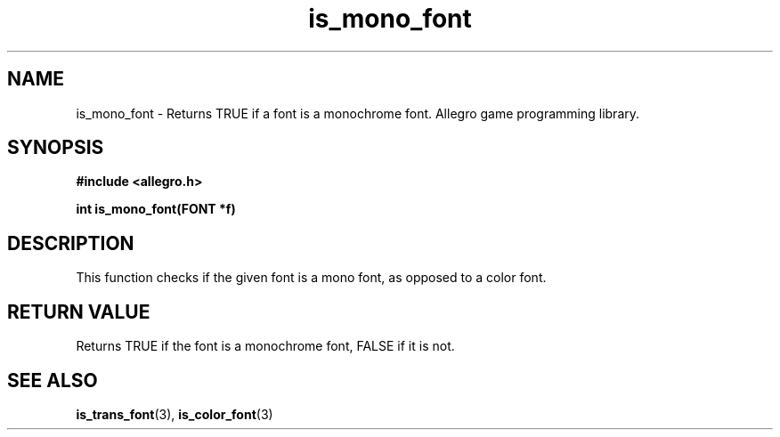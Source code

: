 .\" Generated by the Allegro makedoc utility
.TH is_mono_font 3 "version 4.4.3" "Allegro" "Allegro manual"
.SH NAME
is_mono_font \- Returns TRUE if a font is a monochrome font. Allegro game programming library.\&
.SH SYNOPSIS
.B #include <allegro.h>

.sp
.B int is_mono_font(FONT *f)
.SH DESCRIPTION
This function checks if the given font is a mono font, as opposed to a
color font.
.SH "RETURN VALUE"
Returns TRUE if the font is a monochrome font, FALSE if it is not.

.SH SEE ALSO
.BR is_trans_font (3),
.BR is_color_font (3)
